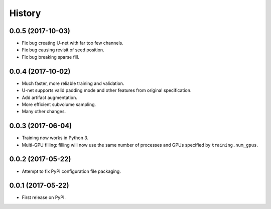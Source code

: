 =======
History
=======

0.0.5 (2017-10-03)
------------------

* Fix bug creating U-net with far too few channels.
* Fix bug causing revisit of seed position.
* Fix bug breaking sparse fill.


0.0.4 (2017-10-02)
------------------

* Much faster, more reliable training and validation.
* U-net supports valid padding mode and other features from original
  specification.
* Add artifact augmentation.
* More efficient subvolume sampling.
* Many other changes.


0.0.3 (2017-06-04)
------------------

* Training now works in Python 3.
* Multi-GPU filling: filling will now use the same number of processes and
  GPUs specified by ``training.num_gpus``.


0.0.2 (2017-05-22)
------------------

* Attempt to fix PyPI configuration file packaging.


0.0.1 (2017-05-22)
------------------

* First release on PyPI.
